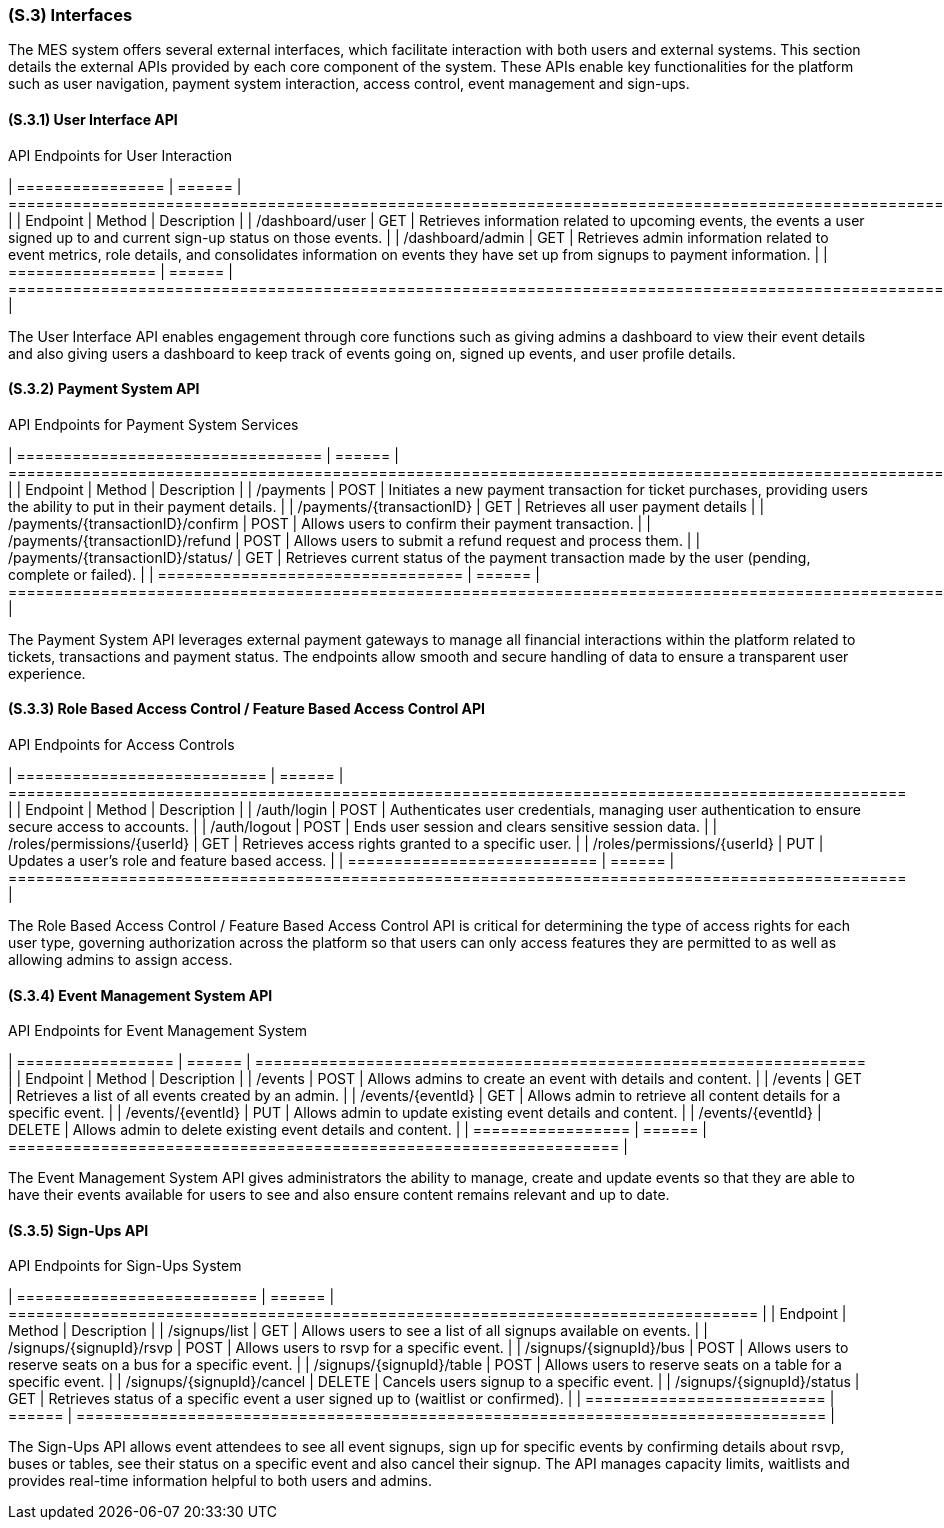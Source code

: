 [#s3,reftext=S.3]
=== (S.3) Interfaces

ifdef::env-draft[]
TIP: _How the system makes the functionality of <<s2>> available to the rest of the world, particularly user interfaces and program interfaces (APIs). It specifies how that functionality will be made available to the rest of the world, including people (users) and other systems. These are interfaces provided by the system to the outside; the other way around, interfaces from other systems, which the system may use, are specified in <<e2>>._  <<BM22>>
endif::[]

The MES system offers several external interfaces, which facilitate interaction with both users and external systems. This section details the external APIs provided by each core component of the system. These APIs enable key functionalities for the platform such as user navigation, payment system interaction, access control, event management and sign-ups.

==== (S.3.1) User Interface API

[float]
.API Endpoints for User Interaction
[cols="1,1,2", options="header"]
| ================ | ====== | ================================================================================================================================================================ |
| Endpoint         | Method | Description                                                                                                                                                      |
| /dashboard/user  | GET    | Retrieves information related to upcoming events, the events a user signed up to and current sign-up status on those events.                                     |
| /dashboard/admin | GET    | Retrieves admin information related to event metrics, role details, and consolidates information on events they have set up from signups to payment information. |
| ================ | ====== | ================================================================================================================================================================ |

The User Interface API enables engagement through core functions such as giving admins a dashboard to view their event details and also giving users a dashboard to keep track of events going on, signed up events, and user profile details.

==== (S.3.2) Payment System API

[float]
.API Endpoints for Payment System Services
[cols="1,1,2", options="header"]
| ================================= | ====== | ====================================================================================================================== |
| Endpoint                          | Method | Description                                                                                                            |
| /payments                         | POST   | Initiates a new payment transaction for ticket purchases, providing users the ability to put in their payment details. |
| /payments/{transactionID}         | GET    | Retrieves all user payment details                                                                                     |
| /payments/{transactionID}/confirm | POST   | Allows users to confirm their payment transaction.                                                                     |
| /payments/{transactionID}/refund  | POST   | Allows users to submit a refund request and process them.                                                              |
| /payments/{transactionID}/status/ | GET    | Retrieves current status of the payment transaction made by the user (pending, complete or failed).                    |
| ================================= | ====== | ====================================================================================================================== |

The Payment System API leverages external payment gateways to manage all financial interactions within the platform related to tickets, transactions and payment status. The endpoints allow smooth and secure handling of data to ensure a transparent user experience.

==== (S.3.3) Role Based Access Control / Feature Based Access Control API

[float]
.API Endpoints for Access Controls
[cols="1,1,2", options="header"]
| =========================== | ====== | ================================================================================================= |
| Endpoint                    | Method | Description                                                                                       |
| /auth/login                 | POST   | Authenticates user credentials, managing user authentication to ensure secure access to accounts. |
| /auth/logout                | POST   | Ends user session and clears sensitive session data.                                              |
| /roles/permissions/{userId} | GET    | Retrieves access rights granted to a specific user.                                               |
| /roles/permissions/{userId} | PUT    | Updates a user's role and feature based access.                                                   |
| =========================== | ====== | ================================================================================================= |

The Role Based Access Control / Feature Based Access Control API is critical for determining the type of access rights for each user type, governing authorization across the platform so that users can only access features they are permitted to as well as allowing admins to assign access.

==== (S.3.4) Event Management System API

[float]
.API Endpoints for Event Management System
[cols="1,1,2", options="header"]
| ================= | ====== | ================================================================== |
| Endpoint          | Method | Description                                                        |
| /events           | POST   | Allows admins to create an event with details and content.         |
| /events           | GET    | Retrieves a list of all events created by an admin.                |
| /events/{eventId} | GET    | Allows admin to retrieve all content details for a specific event. |
| /events/{eventId} | PUT    | Allows admin to update existing event details and content.         |
| /events/{eventId} | DELETE | Allows admin to delete existing event details and content.         |
| ================= | ====== | ================================================================== |

The Event Management System API gives administrators the ability to manage, create and update events so that they are able to have their events available for users to see and also ensure content remains relevant and up to date.

==== (S.3.5) Sign-Ups API

[float]
.API Endpoints for Sign-Ups System
[cols="1,1,2", options="header"]
| ========================== | ====== | ================================================================================= |
| Endpoint                   | Method | Description                                                                       |
| /signups/list              | GET    | Allows users to see a list of all signups available on events.                    |
| /signups/{signupId}/rsvp   | POST   | Allows users to rsvp for a specific event.                                        |
| /signups/{signupId}/bus    | POST   | Allows users to reserve seats on a bus for a specific event.                      |
| /signups/{signupId}/table  | POST   | Allows users to reserve seats on a table for a specific event.                    |
| /signups/{signupId}/cancel | DELETE | Cancels users signup to a specific event.                                         |
| /signups/{signupId}/status | GET    | Retrieves status of a specific event a user signed up to (waitlist or confirmed). |
| ========================== | ====== | ================================================================================= |

The Sign-Ups API allows event attendees to see all event signups, sign up for specific events by confirming details about rsvp, buses or tables, see their status on a specific event and also cancel their signup. The API manages capacity limits, waitlists and provides real-time information helpful to both users and admins.

